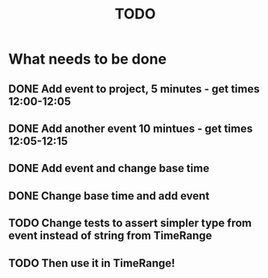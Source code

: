 #+TITLE: TODO

* What needs to be done
** DONE Add event to project, 5 minutes - get times 12:00-12:05
** DONE Add another event 10 mintues - get times 12:05-12:15
** DONE Add event and change base time
** DONE Change base time and add event
** TODO Change tests to assert simpler type from event instead of string from TimeRange
** TODO Then use it in TimeRange!

